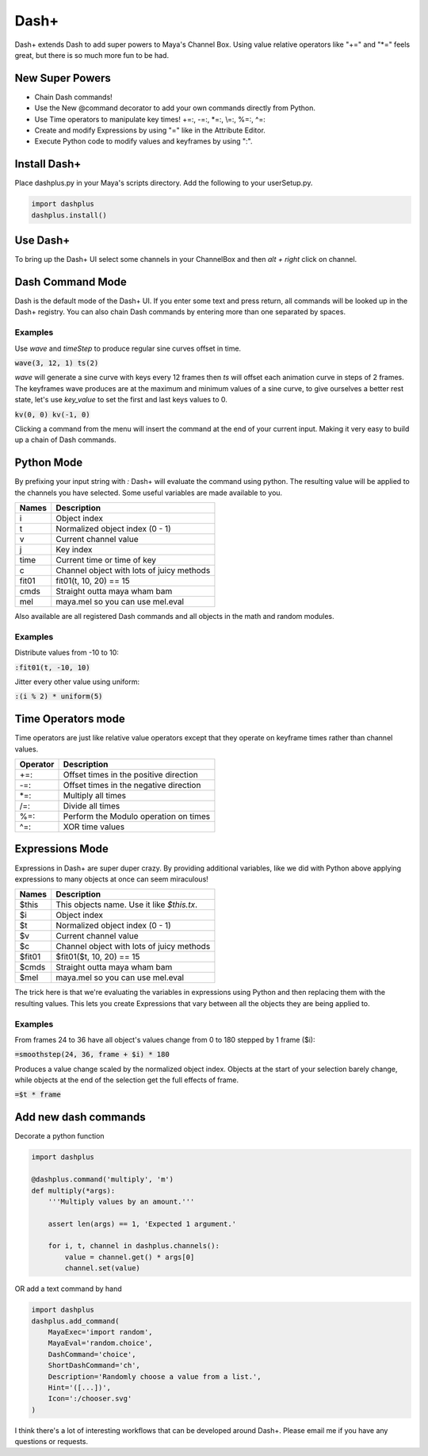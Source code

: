 Dash+
=====

Dash+ extends Dash to add super powers to Maya's Channel Box. Using value
relative operators like "+=" and "\*=" feels great, but there is so much more
fun to be had.


.. image:: preview.png
    :align: center


New Super Powers
----------------

- Chain Dash commands!
- Use the New @command decorator to add your own commands directly from Python.
- Use Time operators to manipulate key times! +=:, -=:, \*=:, \\=:, %=:, ^=:
- Create and modify Expressions by using "=" like in the Attribute Editor.
- Execute Python code to modify values and keyframes by using ":".


Install Dash+
-------------
Place dashplus.py in your Maya's scripts directory.
Add the following to your userSetup.py.

.. code-block:: python

    import dashplus
    dashplus.install()


Use Dash+
---------
To bring up the Dash+ UI select some channels in your ChannelBox and then *alt + right* click on channel.


Dash Command Mode
-----------------
Dash is the default mode of the Dash+ UI. If you enter some text and press return, all commands will be
looked up in the Dash+ registry. You can also chain Dash commands by entering more than one separated by
spaces.

Examples
********
Use *wave* and *timeStep* to produce regular sine curves offset in time.

:code:`wave(3, 12, 1) ts(2)`

*wave* will generate a sine curve with keys every 12 frames then *ts* will offset each animation curve in steps of 2 frames. The keyframes wave produces are at the maximum and minimum values of a sine curve, to give ourselves a better rest state, let's use *key_value* to set the first and last keys values to 0.

:code:`kv(0, 0) kv(-1, 0)`

Clicking a command from the menu will insert the command at the end of your current input. Making it very easy to build up a chain of Dash commands.


Python Mode
-----------
By prefixing your input string with `:` Dash+ will evaluate the command using python. The resulting value
will be applied to the channels you have selected. Some useful variables are made available to you.

==========   =========================================
 Names        Description
==========   =========================================
 i            Object index
 t            Normalized object index (0 - 1)
 v            Current channel value
 j            Key index
 time         Current time or time of key
 c            Channel object with lots of juicy methods
 fit01        fit01(t, 10, 20) == 15
 cmds         Straight outta maya wham bam
 mel          maya.mel so you can use mel.eval
==========   =========================================

Also available are all registered Dash commands and all objects in the math and random modules.

Examples
********
Distribute values from -10 to 10:

:code:`:fit01(t, -10, 10)`

Jitter every other value using uniform:

:code:`:(i % 2) * uniform(5)`


Time Operators mode
-------------------
Time operators are just like relative value operators except that they operate on keyframe times rather
than channel values.

==========   =============================================
 Operator     Description
==========   =============================================
 +=:          Offset times in the positive direction
 -=:          Offset times in the negative direction
 \*=:          Multiply all times
 /=:          Divide all times
 %=:          Perform the Modulo operation on times
 ^=:          XOR time values
==========   =============================================

Expressions Mode
----------------
Expressions in Dash+ are super duper crazy. By providing additional variables, like we did with Python above
applying expressions to many objects at once can seem miraculous!

==========   =========================================
 Names        Description
==========   =========================================
 $this        This objects name. Use it like *$this.tx*.
 $i           Object index
 $t           Normalized object index (0 - 1)
 $v           Current channel value
 $c           Channel object with lots of juicy methods
 $fit01       $fit01($t, 10, 20) == 15
 $cmds        Straight outta maya wham bam
 $mel         maya.mel so you can use mel.eval
==========   =========================================

The trick here is that we're evaluating the variables in expressions using Python and then replacing them with the resulting values. This lets you create Expressions that vary between all the objects they are being
applied to.

Examples
********
From frames 24 to 36 have all object's values change from 0 to 180 stepped by 1 frame ($i):

:code:`=smoothstep(24, 36, frame + $i) * 180`

Produces a value change scaled by the normalized object index. Objects at the start of your
selection barely change, while objects at the end of the selection get the full effects of frame.

:code:`=$t * frame`


Add new dash commands
---------------------

Decorate a python function

.. code-block:: python

    import dashplus

    @dashplus.command('multiply', 'm')
    def multiply(*args):
        '''Multiply values by an amount.'''

        assert len(args) == 1, 'Expected 1 argument.'

        for i, t, channel in dashplus.channels():
            value = channel.get() * args[0]
            channel.set(value)

OR add a text command by hand

.. code-block:: python

    import dashplus
    dashplus.add_command(
        MayaExec='import random',
        MayaEval='random.choice',
        DashCommand='choice',
        ShortDashCommand='ch',
        Description='Randomly choose a value from a list.',
        Hint='([...])',
        Icon=':/chooser.svg'
    )


I think there's a lot of interesting workflows that can be developed around Dash+. Please email me if you
have any questions or requests.
